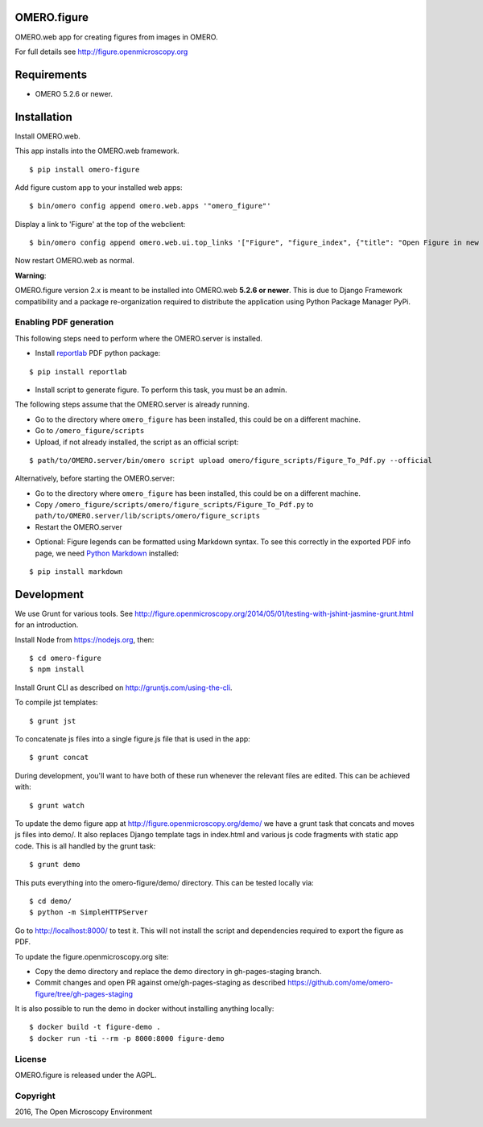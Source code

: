 .. image:: https://travis-ci.org/ome/omero-figure.svg?branch=master
    :target: https://travis-ci.org/ome/omero-figure

.. image:: https://badge.fury.io/py/omero-figure.svg
    :target: https://badge.fury.io/py/omero-figure


OMERO.figure
============

OMERO.web app for creating figures from images in OMERO.

For full details see http://figure.openmicroscopy.org


Requirements
============

* OMERO 5.2.6 or newer.

Installation
============

Install OMERO.web.

This app installs into the OMERO.web framework.

::

    $ pip install omero-figure

Add figure custom app to your installed web apps:

::

    $ bin/omero config append omero.web.apps '"omero_figure"'

Display a link to 'Figure' at the top of the webclient:

::

    $ bin/omero config append omero.web.ui.top_links '["Figure", "figure_index", {"title": "Open Figure in new tab", "target": "figure"}]' 

Now restart OMERO.web as normal.

**Warning**:

OMERO.figure version 2.x is meant to be installed into OMERO.web **5.2.6 or newer**.
This is due to Django Framework compatibility and a package re-organization required to distribute the application using Python Package Manager PyPi.


Enabling PDF generation
-----------------------

This following steps need to perform where the OMERO.server is installed.

* Install `reportlab <https://bitbucket.org/rptlab/reportlab>`_ PDF python package:

::

    $ pip install reportlab

* Install script to generate figure. To perform this task, you must be an admin.

The following steps assume that the OMERO.server is already running.

- Go to the directory where ``omero_figure`` has been installed, this could be on a different machine.
- Go to ``/omero_figure/scripts``
- Upload, if not already installed, the script as an official script:

::

    $ path/to/OMERO.server/bin/omero script upload omero/figure_scripts/Figure_To_Pdf.py --official

Alternatively, before starting the OMERO.server:

- Go to the directory where ``omero_figure`` has been installed, this could be on a different machine.
- Copy ``/omero_figure/scripts/omero/figure_scripts/Figure_To_Pdf.py`` to ``path/to/OMERO.server/lib/scripts/omero/figure_scripts``
- Restart the OMERO.server

* Optional: Figure legends can be formatted using Markdown syntax. To see this correctly in the exported PDF info page, we need `Python Markdown <https://pythonhosted.org/Markdown/index.html>`_ installed:

::

    $ pip install markdown

Development
===========

We use Grunt for various tools.
See http://figure.openmicroscopy.org/2014/05/01/testing-with-jshint-jasmine-grunt.html
for an introduction.

Install Node from https://nodejs.org, then:

::

    $ cd omero-figure
    $ npm install

Install Grunt CLI as described on http://gruntjs.com/using-the-cli.

To compile jst templates:

::

	$ grunt jst

To concatenate js files into a single figure.js file that is used in the app:

::

    $ grunt concat

During development, you'll want to have both of these run whenever the relevant files are edited.
This can be achieved with:

::

	$ grunt watch

To update the demo figure app at http://figure.openmicroscopy.org/demo/
we have a grunt task that concats and moves js files into demo/.
It also replaces Django template tags in index.html and various js code
fragments with static app code. This is all handled by the grunt task:

::

    $ grunt demo

This puts everything into the omero-figure/demo/ directory.
This can be tested locally via:

::

    $ cd demo/
    $ python -m SimpleHTTPServer

Go to http://localhost:8000/ to test it.
This will not install the script and dependencies required to export the figure
as PDF.

To update the figure.openmicroscopy.org site:

- Copy the demo directory and replace the demo directory in gh-pages-staging branch.
- Commit changes and open PR against ome/gh-pages-staging as described https://github.com/ome/omero-figure/tree/gh-pages-staging

It is also possible to run the demo in docker without installing anything locally:

::

    $ docker build -t figure-demo .
    $ docker run -ti --rm -p 8000:8000 figure-demo


License
-------

OMERO.figure is released under the AGPL.

Copyright
---------

2016, The Open Microscopy Environment
